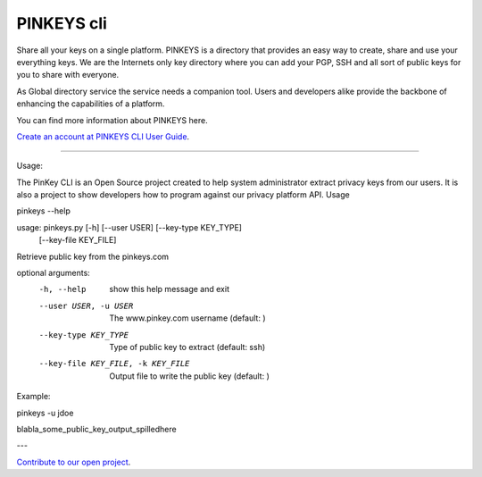 PINKEYS cli
=======================

Share all your keys on a single platform.  PINKEYS is a directory that provides an easy way to create, share and use your everything keys.
We are the Internets only key directory where you can add your PGP, SSH and all sort of public keys for you to share with everyone.

As Global directory service the service needs a companion tool. Users and developers alike provide the backbone of enhancing the capabilities of a platform.

You can find more information about PINKEYS here. 

`Create an account at PINKEYS <https://www.pinkeys.com>`_
`CLI User Guide <https://docs.pinkeys.com/#/en/apps/cli>`_.

-----

Usage:

The PinKey CLI is an Open Source project created to help system administrator extract privacy keys from our users. It is also a project to show developers how to program against our privacy platform API.
Usage

pinkeys --help


usage: pinkeys.py [-h] [--user USER] [--key-type KEY_TYPE]
                  [--key-file KEY_FILE]

Retrieve public key from the pinkeys.com

optional arguments:
  -h, --help            show this help message and exit
  --user USER, -u USER  The www.pinkey.com username (default: )
  --key-type KEY_TYPE   Type of public key to extract (default: ssh)
  --key-file KEY_FILE, -k KEY_FILE
                        Output file to write the public key (default: )

Example:

pinkeys -u jdoe

blabla_some_public_key_output_spilledhere

---

`Contribute to our open project <https://github.com/orgs/pinkeys/pinkeys-cli>`_.
